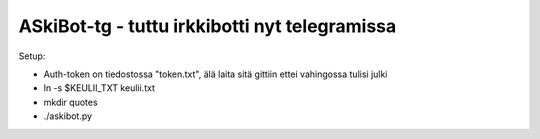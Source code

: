 ASkiBot-tg - tuttu irkkibotti nyt telegramissa
==============================================

Setup:

* Auth-token on tiedostossa "token.txt", älä laita sitä gittiin ettei vahingossa tulisi julki
* ln -s $KEULII_TXT keulii.txt
* mkdir quotes
* ./askibot.py
